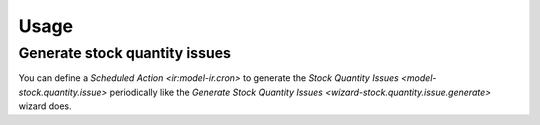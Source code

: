*****
Usage
*****

.. _Generate stock quantity issues:

Generate stock quantity issues
==============================

You can define a `Scheduled Action <ir:model-ir.cron>` to generate the `Stock
Quantity Issues <model-stock.quantity.issue>` periodically like the `Generate
Stock Quantity Issues <wizard-stock.quantity.issue.generate>` wizard does.
